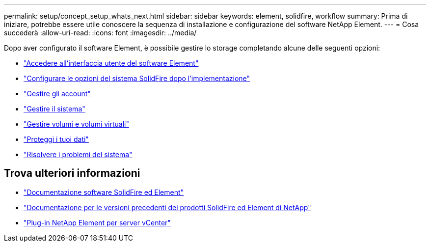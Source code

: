 ---
permalink: setup/concept_setup_whats_next.html 
sidebar: sidebar 
keywords: element, solidfire, workflow 
summary: Prima di iniziare, potrebbe essere utile conoscere la sequenza di installazione e configurazione del software NetApp Element. 
---
= Cosa succederà
:allow-uri-read: 
:icons: font
:imagesdir: ../media/


[role="lead"]
Dopo aver configurato il software Element, è possibile gestire lo storage completando alcune delle seguenti opzioni:

* link:task_post_deploy_access_the_element_software_user_interface.html["Accedere all'interfaccia utente del software Element"]
* link:../storage/task_post_deploy_configure_system_options.html["Configurare le opzioni del sistema SolidFire dopo l'implementazione"]
* link:../storage/concept_system_manage_accounts_overview.html["Gestire gli account"]
* link:../storage/concept_system_manage_system_management.html["Gestire il sistema"]
* link:../storage/concept_data_manage_data_management.html["Gestire volumi e volumi virtuali"]
* link:../storage/concept_data_protection.html["Proteggi i tuoi dati"]
* link:../storage/concept_system_monitoring_and_troubleshooting.html["Risolvere i problemi del sistema"]




== Trova ulteriori informazioni

* https://docs.netapp.com/us-en/element-software/index.html["Documentazione software SolidFire ed Element"]
* https://docs.netapp.com/sfe-122/topic/com.netapp.ndc.sfe-vers/GUID-B1944B0E-B335-4E0B-B9F1-E960BF32AE56.html["Documentazione per le versioni precedenti dei prodotti SolidFire ed Element di NetApp"^]
* https://docs.netapp.com/us-en/vcp/index.html["Plug-in NetApp Element per server vCenter"^]

